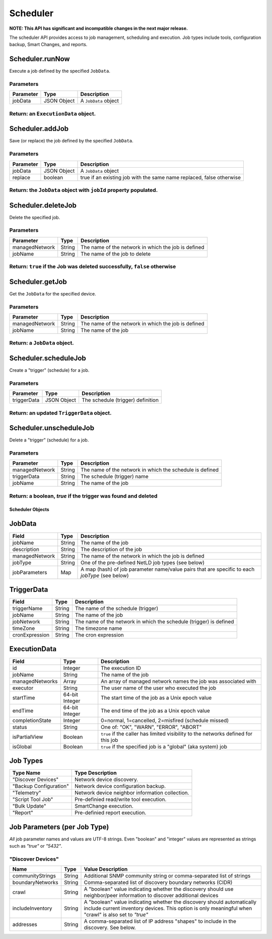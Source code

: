 Scheduler
---------

**NOTE: This API has significant and incompatible changes in the next major release.**

The scheduler API provides access to job management, scheduling and execution. Job types include tools, configuration backup, Smart Changes, and reports.

Scheduler.runNow
^^^^^^^^^^^^^^^^

Execute a job defined by the specified ``JobData``.

Parameters
''''''''''

+-------------+---------------+------------------------+
| Parameter   | Type          | Description            |
+=============+===============+========================+
| jobData     | JSON Object   | A ``JobData`` object   |
+-------------+---------------+------------------------+

Return: an ``ExecutionData`` object.
''''''''''''''''''''''''''''''''''''

Scheduler.addJob
^^^^^^^^^^^^^^^^

Save (or replace) the job defined by the specified ``JobData``.

Parameters
''''''''''

+-------------+---------------+------------------------------------------------------------------------+
| Parameter   | Type          | Description                                                            |
+=============+===============+========================================================================+
| jobData     | JSON Object   | A ``JobData`` object                                                   |
+-------------+---------------+------------------------------------------------------------------------+
| replace     | boolean       | true if an existing job with the same name replaced, false otherwise   |
+-------------+---------------+------------------------------------------------------------------------+

Return: the ``JobData`` object with ``jobId`` property populated.
'''''''''''''''''''''''''''''''''''''''''''''''''''''''''''''''''

Scheduler.deleteJob
^^^^^^^^^^^^^^^^^^^

Delete the specified job.

Parameters
''''''''''

+------------------+----------+-------------------------------------------------------+
| Parameter        | Type     | Description                                           |
+==================+==========+=======================================================+
| managedNetwork   | String   | The name of the network in which the job is defined   |
+------------------+----------+-------------------------------------------------------+
| jobName          | String   | The name of the job to delete                         |
+------------------+----------+-------------------------------------------------------+

Return: ``true`` if the Job was deleted successfully, ``false`` otherwise
'''''''''''''''''''''''''''''''''''''''''''''''''''''''''''''''''''''''''

Scheduler.getJob
^^^^^^^^^^^^^^^^

Get the ``JobData`` for the specified device.

Parameters
''''''''''

+------------------+----------+-------------------------------------------------------+
| Parameter        | Type     | Description                                           |
+==================+==========+=======================================================+
| managedNetwork   | String   | The name of the network in which the job is defined   |
+------------------+----------+-------------------------------------------------------+
| jobName          | String   | The name of the job                                   |
+------------------+----------+-------------------------------------------------------+

Return: a ``JobData`` object.
'''''''''''''''''''''''''''''

.. raw:: html

   <p class="vspacer"></p>

Scheduler.scheduleJob
^^^^^^^^^^^^^^^^^^^^^

Create a "trigger" (schedule) for a job.

Parameters
''''''''''

+---------------+---------------+-------------------------------------+
| Parameter     | Type          | Description                         |
+===============+===============+=====================================+
| triggerData   | JSON Object   | The schedule (trigger) definition   |
+---------------+---------------+-------------------------------------+

Return: an updated ``TriggerData`` object.
''''''''''''''''''''''''''''''''''''''''''

.. raw:: html

   <p class="vspacer"></p>

Scheduler.unscheduleJob
^^^^^^^^^^^^^^^^^^^^^^^

Delete a "trigger" (schedule) for a job.

Parameters
''''''''''

+------------------+----------+------------------------------------------------------------+
| Parameter        | Type     | Description                                                |
+==================+==========+============================================================+
| managedNetwork   | String   | The name of the network in which the schedule is defined   |
+------------------+----------+------------------------------------------------------------+
| triggerData      | String   | The schedule (trigger) name                                |
+------------------+----------+------------------------------------------------------------+
| jobName          | String   | The name of the job                                        |
+------------------+----------+------------------------------------------------------------+

Return: a boolean, *true* if the trigger was found and deleted
''''''''''''''''''''''''''''''''''''''''''''''''''''''''''''''

Scheduler Objects
~~~~~~~~~~~~~~~~~

JobData
^^^^^^^

+------------------+----------+--------------------------------------------------------------------------------------------------+
| Field            | Type     | Description                                                                                      |
+==================+==========+==================================================================================================+
| jobName          | String   | The name of the job                                                                              |
+------------------+----------+--------------------------------------------------------------------------------------------------+
| description      | String   | The description of the job                                                                       |
+------------------+----------+--------------------------------------------------------------------------------------------------+
| managedNetwork   | String   | The name of the network in which the job is defined                                              |
+------------------+----------+--------------------------------------------------------------------------------------------------+
| jobType          | String   | One of the pre-defined NetLD job types (see below)                                               |
+------------------+----------+--------------------------------------------------------------------------------------------------+
| jobParameters    | Map      | A map (hash) of job parameter name/value pairs that are specific to each *jobType* (see below)   |
+------------------+----------+--------------------------------------------------------------------------------------------------+

TriggerData
^^^^^^^^^^^

+------------------+----------+----------------------------------------------------------------------+
| Field            | Type     | Description                                                          |
+==================+==========+======================================================================+
| triggerName      | String   | The name of the schedule (trigger)                                   |
+------------------+----------+----------------------------------------------------------------------+
| jobName          | String   | The name of the job                                                  |
+------------------+----------+----------------------------------------------------------------------+
| jobNetwork       | String   | The name of the network in which the schedule (trigger) is defined   |
+------------------+----------+----------------------------------------------------------------------+
| timeZone         | String   | The timezone name                                                    |
+------------------+----------+----------------------------------------------------------------------+
| cronExpression   | String   | The cron expression                                                  |
+------------------+----------+----------------------------------------------------------------------+

ExecutionData
^^^^^^^^^^^^^

+-------------------+------------------+--------------------------------------------------------------------------------------+
| Field             | Type             | Description                                                                          |
+===================+==================+======================================================================================+
| id                | Integer          | The execution ID                                                                     |
+-------------------+------------------+--------------------------------------------------------------------------------------+
| jobName           | String           | The name of the job                                                                  |
+-------------------+------------------+--------------------------------------------------------------------------------------+
| managedNetworks   | Array            | An array of managed network names the job was associated with                        |
+-------------------+------------------+--------------------------------------------------------------------------------------+
| executor          | String           | The user name of the user who executed the job                                       |
+-------------------+------------------+--------------------------------------------------------------------------------------+
| startTime         | 64-bit Integer   | The start time of the job as a Unix epoch value                                      |
+-------------------+------------------+--------------------------------------------------------------------------------------+
| endTime           | 64-bit Integer   | The end time of the job as a Unix epoch value                                        |
+-------------------+------------------+--------------------------------------------------------------------------------------+
| completionState   | Integer          | 0=normal, 1=cancelled, 2=misfired (schedule missed)                                  |
+-------------------+------------------+--------------------------------------------------------------------------------------+
| status            | String           | One of: "OK", "WARN", "ERROR", "ABORT"                                               |
+-------------------+------------------+--------------------------------------------------------------------------------------+
| isPartialView     | Boolean          | ``true`` if the caller has limited visibility to the networks defined for this job   |
+-------------------+------------------+--------------------------------------------------------------------------------------+
| isGlobal          | Boolean          | ``true`` if the specified job is a "global" (aka system) job                         |
+-------------------+------------------+--------------------------------------------------------------------------------------+

Job Types
^^^^^^^^^

+--------------------------+---------------------------------------------------+
| Type Name                | Type Description                                  |
+==========================+===================================================+
| "Discover Devices"       | Network device discovery.                         |
+--------------------------+---------------------------------------------------+
| "Backup Configuration"   | Network device configuration backup.              |
+--------------------------+---------------------------------------------------+
| "Telemetry"              | Network device neighbor information collection.   |
+--------------------------+---------------------------------------------------+
| "Script Tool Job"        | Pre-definied read/write tool execution.           |
+--------------------------+---------------------------------------------------+
| "Bulk Update"            | SmartChange execution.                            |
+--------------------------+---------------------------------------------------+
| "Report"                 | Pre-definied report execution.                    |
+--------------------------+---------------------------------------------------+

Job Parameters (per Job Type)
^^^^^^^^^^^^^^^^^^^^^^^^^^^^^

*All* job parameter names and values are UTF-8 strings. Even "boolean" and "integer" values are represented as strings such as *"true"* or *"5432"*.

"Discover Devices"
''''''''''''''''''

+--------------------+----------+----------------------------------------------------------------------------------------------------------------------------------------------------------------------------------+
| Name               | Type     | Value Description                                                                                                                                                                |
+====================+==========+==================================================================================================================================================================================+
| communityStrings   | String   | Additional SNMP community string or comma-separated list of strings                                                                                                              |
+--------------------+----------+----------------------------------------------------------------------------------------------------------------------------------------------------------------------------------+
| boundaryNetworks   | String   | Comma-separated list of discovery boundary networks (CIDR)                                                                                                                       |
+--------------------+----------+----------------------------------------------------------------------------------------------------------------------------------------------------------------------------------+
| crawl              | String   | A "boolean" value indicating whether the discovery should use neighbor/peer information to discover additional devices                                                           |
+--------------------+----------+----------------------------------------------------------------------------------------------------------------------------------------------------------------------------------+
| includeInventory   | String   | A "boolean" value indicating whether the discovery should automatically include current inventory devices. This option is only meaningful when "crawl" is also set to *"true"*   |
+--------------------+----------+----------------------------------------------------------------------------------------------------------------------------------------------------------------------------------+
| addresses          | String   | A comma-separated list of IP address "shapes" to include in the discovery. See below.                                                                                            |
+--------------------+----------+----------------------------------------------------------------------------------------------------------------------------------------------------------------------------------+
